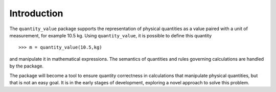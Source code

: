 .. _introduction:

************
Introduction
************

The ``quantity_value`` package supports the representation of physical quantities as a value paired with a unit of measurement, for example 10.5 kg. Using ``quantity_value``, it is possible to define this quantity ::

    >>> m = quantity_value(10.5,kg) 
    
and manipulate it in mathematical expressions. The semantics of quantities and rules governing calculations are handled by the package.

The package will become a tool to ensure quantity correctness in calculations that manipulate physical quantities, but that is not an easy goal. It is in the early stages of development, exploring a novel approach to solve this problem. 